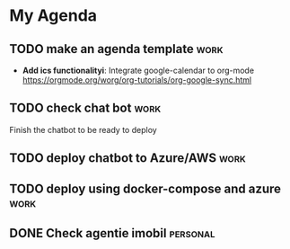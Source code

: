 #+STARTUP: showall
* My Agenda

** TODO make an agenda template :work:
   - *Add ics functionalityi*: Integrate google-calendar to org-mode
     https://orgmode.org/worg/org-tutorials/org-google-sync.html

** TODO check chat bot :work:
   SCHEDULED: <2020-02-15 Sat>
   Finish the chatbot to be ready to deploy
   
** TODO deploy chatbot to Azure/AWS :work:
   SCHEDULED: <2020-02-15 Sat>

** TODO deploy using docker-compose and azure :work:
   SCHEDULED: <2020-02-15 Sat>

** DONE Check agentie imobil                                       :personal:
